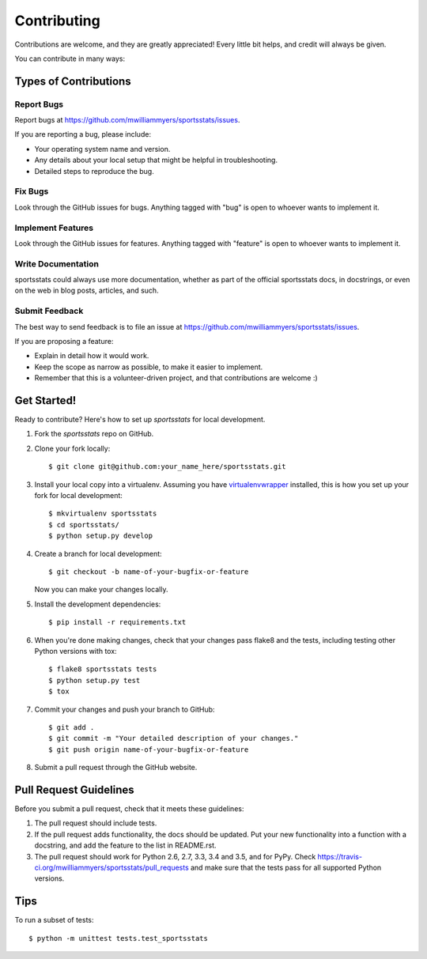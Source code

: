 .. highlight:: shell

============
Contributing
============

Contributions are welcome, and they are greatly appreciated! Every
little bit helps, and credit will always be given.

You can contribute in many ways:

Types of Contributions
----------------------

Report Bugs
~~~~~~~~~~~

Report bugs at https://github.com/mwilliammyers/sportsstats/issues.

If you are reporting a bug, please include:

* Your operating system name and version.
* Any details about your local setup that might be helpful in troubleshooting.
* Detailed steps to reproduce the bug.

Fix Bugs
~~~~~~~~

Look through the GitHub issues for bugs. Anything tagged with "bug"
is open to whoever wants to implement it.

Implement Features
~~~~~~~~~~~~~~~~~~

Look through the GitHub issues for features. Anything tagged with "feature"
is open to whoever wants to implement it.

Write Documentation
~~~~~~~~~~~~~~~~~~~

sportsstats could always use more documentation, whether as part of the
official sportsstats docs, in docstrings, or even on the web in blog posts,
articles, and such.

Submit Feedback
~~~~~~~~~~~~~~~

The best way to send feedback is to file an issue at https://github.com/mwilliammyers/sportsstats/issues.

If you are proposing a feature:

* Explain in detail how it would work.
* Keep the scope as narrow as possible, to make it easier to implement.
* Remember that this is a volunteer-driven project, and that contributions
  are welcome :)

Get Started!
------------

Ready to contribute? Here's how to set up `sportsstats` for local development.

1. Fork the `sportsstats` repo on GitHub.
2. Clone your fork locally::

    $ git clone git@github.com:your_name_here/sportsstats.git

3. Install your local copy into a virtualenv. Assuming you have virtualenvwrapper_ installed, this is how you set up your fork for local development::

    $ mkvirtualenv sportsstats
    $ cd sportsstats/
    $ python setup.py develop

4. Create a branch for local development::

    $ git checkout -b name-of-your-bugfix-or-feature

   Now you can make your changes locally.

5. Install the development dependencies::

   $ pip install -r requirements.txt 

6. When you're done making changes, check that your changes pass flake8 and the tests, including testing other Python versions with tox::

    $ flake8 sportsstats tests
    $ python setup.py test
    $ tox

7. Commit your changes and push your branch to GitHub::

    $ git add .
    $ git commit -m "Your detailed description of your changes."
    $ git push origin name-of-your-bugfix-or-feature

8. Submit a pull request through the GitHub website.

Pull Request Guidelines
-----------------------

Before you submit a pull request, check that it meets these guidelines:

1. The pull request should include tests.
2. If the pull request adds functionality, the docs should be updated. Put
   your new functionality into a function with a docstring, and add the
   feature to the list in README.rst.
3. The pull request should work for Python 2.6, 2.7, 3.3, 3.4 and 3.5, and for PyPy. Check
   https://travis-ci.org/mwilliammyers/sportsstats/pull_requests
   and make sure that the tests pass for all supported Python versions.

Tips
----

To run a subset of tests::

    $ python -m unittest tests.test_sportsstats


.. _virtualenvwrapper: https://virtualenvwrapper.readthedocs.org/en/latest/
